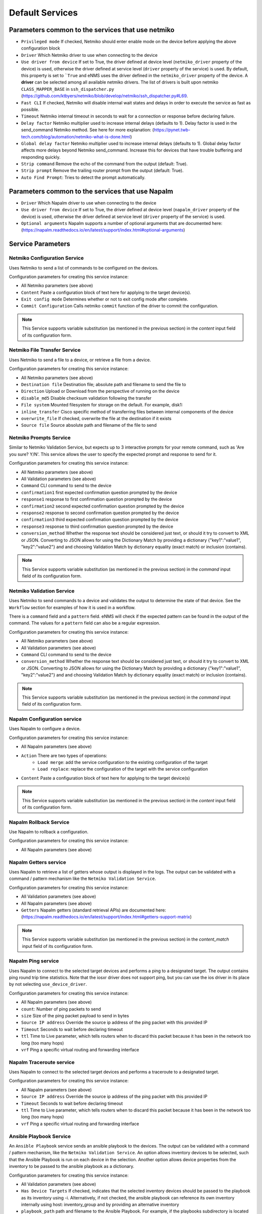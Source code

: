 ================
Default Services
================

Parameters common to the services that use netmiko
--------------------------------------------------

- ``Privileged mode`` If checked, Netmiko should enter enable mode on the device before applying the above configuration block 
- ``Driver`` Which Netmiko driver to use when connecting to the device
- ``Use driver from device`` If set to True, the driver defined at device level (``netmiko_driver`` property of the device) is used, otherwise the driver defined at service level (``driver`` property of the service) is used. By default, this property is set to ```True`` and eNMS uses the driver defined in the ``netmiko_driver`` property of the device. A **driver** can be selected among all available netmiko drivers. The list of drivers is built upon netmiko ``CLASS_MAPPER_BASE`` in ``ssh_dispatcher.py`` (https://github.com/ktbyers/netmiko/blob/develop/netmiko/ssh_dispatcher.py#L69.
- ``Fast CLI`` If checked, Netmiko will disable internal wait states and delays in order to execute the service as fast as possible.
- ``Timeout`` Netmiko internal timeout in seconds to wait for a connection or response before declaring failure.
- ``Delay factor`` Netmiko multiplier used to increase internal delays (defaults to 1). Delay factor is used in the send_command Netmiko method. See here for more explanation: (https://pynet.twb-tech.com/blog/automation/netmiko-what-is-done.html)
- ``Global delay factor`` Netmiko multiplier used to increase internal delays (defaults to 1). Global delay factor affects more delays beyond Netmiko send_command. Increase this for devices that have trouble buffering and responding quickly.
- ``Strip command`` Remove the echo of the command from the output (default: True).
- ``Strip prompt`` Remove the trailing router prompt from the output (default: True).
- ``Auto Find Prompt``: Tries to detect the prompt automatically.

Parameters common to the services that use Napalm
-------------------------------------------------

- ``Driver`` Which Napalm driver to use when connecting to the device
- ``Use driver from device`` If set to True, the driver defined at device level (``napalm_driver`` property of the device) is used, otherwise the driver defined at service level (``driver`` property of the service) is used.
- ``Optional arguments`` Napalm supports a number of optional arguments that are documented here: (https://napalm.readthedocs.io/en/latest/support/index.html#optional-arguments)

Service Parameters
------------------

Netmiko Configuration Service
*****************************

Uses Netmiko to send a list of commands to be configured on the devices.

Configuration parameters for creating this service instance:

- All Netmiko parameters (see above)
- ``Content`` Paste a configuration block of text here for applying to the target device(s).
- ``Exit config mode`` Determines whether or not to exit config mode after complete.
- ``Commit Configuration`` Calls netmiko ``commit`` function of the driver to commit the configuration.

.. note:: This Service supports variable substitution (as mentioned in the previous section) in the `content` input field of its configuration form.

Netmiko File Transfer Service
*****************************

Uses Netmiko to send a file to a device, or retrieve a file from a device.

Configuration parameters for creating this service instance:

- All Netmiko parameters (see above)
- ``Destination file`` Destination file; absolute path and filename to send the file to
- ``Direction`` Upload or Download from the perspective of running on the device
- ``disable_md5`` Disable checksum validation following the transfer
- ``File system`` Mounted filesystem for storage on the default. For example, disk1:
- ``inline_transfer`` Cisco specific method of transferring files between internal components of the device
- ``overwrite_file`` If checked, overwrite the file at the destination if it exists
- ``Source file`` Source absolute path and filename of the file to send

Netmiko Prompts Service
***********************

Similar to Netmiko Validation Service, but expects up to 3 interactive prompts for your remote command, such as 'Are you sure? Y/N'.
This service allows the user to specify the expected prompt and response to send for it.

Configuration parameters for creating this service instance:

- All Netmiko parameters (see above)
- All Validation parameters (see above)
- ``Command`` CLI command to send to the device
- ``confirmation1`` first expected confirmation question prompted by the device
- ``response1`` response to first confirmation question prompted by the device
- ``confirmation2`` second expected confirmation question prompted by the device
- ``response2`` response to second confirmation question prompted by the device
- ``confirmation3`` third expected confirmation question prompted by the device
- ``response3`` response to third confirmation question prompted by the device
- ``conversion_method`` Whether the response text should be considered just text, or should it try to convert to XML or JSON. Converting to JSON allows for using the Dictionary Match by providing a dictionary {"key1":"value1", "key2":"value2"} and and choosing Validation Match by dictionary equality (exact match) or inclusion (contains).

.. note:: This Service supports variable substitution (as mentioned in the previous section) in the `command` input field of its configuration form.

Netmiko Validation Service
**************************

Uses Netmiko to send commands to a device and validates the output to determine the state of that device. See the ``Workflow`` section for examples of how it is used in a workflow.

There is a ``command`` field and a ``pattern`` field. eNMS will check if the expected pattern can be found in the output of the command. The values for a ``pattern`` field can also be a regular expression.

Configuration parameters for creating this service instance:

- All Netmiko parameters (see above)
- All Validation parameters (see above)
- ``Command`` CLI command to send to the device
- ``conversion_method`` Whether the response text should be considered just text, or should it try to convert to XML or JSON. Converting to JSON allows for using the Dictionary Match by providing a dictionary {"key1":"value1", "key2":"value2"} and and choosing Validation Match by dictionary equality (exact match) or inclusion (contains).

.. note:: This Service supports variable substitution (as mentioned in the previous section) in the `command` input field of its configuration form.

Napalm Configuration service
****************************

Uses Napalm to configure a device.

Configuration parameters for creating this service instance:

- All Napalm parameters (see above)
- ``Action`` There are two types of operations:
    - ``Load merge``: add the service configuration to the existing configuration of the target
    - ``Load replace``: replace the configuration of the target with the service configuration
- ``Content`` Paste a configuration block of text here for applying to the target device(s)

.. note:: This Service supports variable substitution (as mentioned in the previous section) in the `content` input field of its configuration form.

Napalm Rollback Service
***********************

Use Napalm to rollback a configuration.

Configuration parameters for creating this service instance:

- All Napalm parameters (see above)

Napalm Getters service
**********************

Uses Napalm to retrieve a list of getters whose output is displayed in the logs. The output can be validated with a command / pattern mechanism like the ``Netmiko Validation Service``.

Configuration parameters for creating this service instance:

- All Validation parameters (see above)
- All Napalm parameters (see above)
- ``Getters`` Napalm getters (standard retrieval APIs) are documented here: (https://napalm.readthedocs.io/en/latest/support/index.html#getters-support-matrix)

.. note:: This Service supports variable substitution (as mentioned in the previous section) in the `content_match` input field of its configuration form.

Napalm Ping service
*******************

Uses Napalm to connect to the selected target devices and performs a ping to a designated target. The output contains ping round trip time statistics.
Note that the iosxr driver does not support ping, but you can use the ios driver in its place by not selecting ``use_device_driver``.

Configuration parameters for creating this service instance:

- All Napalm parameters (see above)
- ``count``: Number of ping packets to send
- ``size`` Size of the ping packet payload to send in bytes
- ``Source IP address`` Override the source ip address of the ping packet with this provided IP
- ``Timeout`` Seconds to wait before declaring timeout
- ``ttl`` Time to Live parameter, which tells routers when to discard this packet because it has been in the network too long (too many hops)
- ``vrf`` Ping a specific virtual routing and forwarding interface

Napalm Traceroute service
*************************

Uses Napalm to connect to the selected target devices and performs a traceroute to a designated target.

Configuration parameters for creating this service instance:

- All Napalm parameters (see above)
- ``Source IP address`` Override the source ip address of the ping packet with this provided IP
- ``Timeout`` Seconds to wait before declaring timeout
- ``ttl`` Time to Live parameter, which tells routers when to discard this packet because it has been in the network too long (too many hops)
- ``vrf`` Ping a specific virtual routing and forwarding interface

Ansible Playbook Service
************************

An ``Ansible Playbook`` service sends an ansible playbook to the devices.
The output can be validated with a command / pattern mechanism, like the ``Netmiko Validation Service``.
An option allows inventory devices to be selected, such that the Ansible Playbook is run on each device in the selection. Another option allows device properties from the inventory to be passed to the ansible playbook as a dictionary.

Configuration parameters for creating this service instance:

- All Validation parameters (see above)
- ``Has Device Targets`` If checked, indicates that the selected inventory devices should be passed to the playbook as its inventory using -i. Alternatively, if not checked, the ansible playbook can reference its own inventory internally using host: inventory_group and by providing an alternative inventory
- ``playbook_path`` path and filename to the Ansible Playbook. For example, if the playbooks subdirectory is located inside the eNMS project directory:  playbooks/juniper_get_facts.yml
- ``arguments`` ansible-playbook command line options, which are documented here: (https://docs.ansible.com/ansible/latest/cli/ansible-playbook.html)
- ``options`` Additional --extra-vars to be passed to the playbook using the syntax {'key1':value1, 'key2': value2}.  All inventory properties are automatically passed to the playbook using --extra-vars (if pass_device_properties is selected below). These options are appended.
- ``Pass device properties to the playbook`` Pass inventory properties using --extra-vars to the playbook if checked (along with the options dictionary provided above).

.. note:: This Service supports variable substitution (as mentioned in the previous section) in the `playbook_path` and `content_match` input fields of its configuration form.

REST Call Service
*****************

Send a REST call (GET, POST, PUT or DELETE) to a URL with optional payload.
The output can be validated with a command / pattern mechanism, like the ``Netmiko Validation Service``.

Configuration parameters for creating this service instance:

- All Validation parameters (see above)
- ``Has Device Targets`` If checked, indicates that the selected inventory devices will be made available for variable substitution in the URL and payload fields. For example, URL could be: /rest/get/{{device.ip_address}}
- ``Type of call`` REST type operation to be performed: GET, POST, PUT, DELETE
- ``URL`` URL to make the REST connection to
- ``Payload`` The data to be sent in POST Or PUT operation
- ``Parameters`` Additional parameters to pass in the request. From the requests library, params can be a dictionary, list of tuples or bytes that are sent in the body of the request.
- ``Headers`` Dictionary of HTTP Header information to send with the request, such as the type of data to be passed. For example, {"accept":"application/json","content-type":"application/json"}
- ``Verify SSL Certificate`` If checked (default), the SSL certificate is verified.
- ``Timeout`` Requests library timeout, which is the Float value in seconds to wait for the server to send data before giving up
- ``Username`` Username to use for authenticating with the REST server
- ``Password`` Password to use for authenticating with the REST server

.. note:: This Service supports variable substitution (as mentioned in the previous section) in the `url` and `content_match` input fields of its configuration form.

Generic File Transfer Service
*****************************

Transfer a single file to/from the eNMS server to the device using either SFTP or SCP.

Configuration parameters for creating this service instance:

- ``Direction`` Get or Put the file from/to the target device's filesystem
- ``Protocol`` Use SCP or SFTP to perform the transfer
- ``Source file`` For Get, source file is the path-plus-filename on the device to retrieve to the eNMS server. For Put, source file is the path-plus-filename on the eNMS server to send to the device.
- ``Destination file`` For Get, destination file is the path-plus-filename on the eNMS server to store the file to. For Put, destination file is the path-plus-filename on the device to store the file to.
- ``Missing Host Key Policy`` If checked, auto-add the host key policy on the ssh connection
- ``Load known host keys`` If checked, load host keys on the eNMS server before attempting the connection
- ``Look for keys`` Flag that is passed to the paramiko ssh connection to indicate if the library should look for host keys or ignore.
- ``Source file includes glob pattern (Put Direction only)`` Flag indicates that for Put Direction transfers only, the above Source file field contains a Glob pattern match (https://en.wikipedia.org/wiki/Glob_(programming)) for selecting multiple files for transport. When Globing is used, the Destination file directory should only contain a destination directory, because the source file names will be re-used at the destination.

.. note:: This Service supports variable substitution (as mentioned in the previous section) in the `url` and `content_match` input fields of its configuration form.

Ping Service
************

Implements a Ping from this automation server to the selected devices from inventory using either ICMP or TCP.

Configuration parameters for creating this service instance:

- ``Protocol``: Use either ICMP or TCP packets to ping the devices
- ``Ports`` Which ports to ping (should be formatted as a list of ports separated by a comma, for example "22,23,49").
- ``count``: Number of ping packets to send
- ``Timeout`` Seconds to wait before declaring timeout
- ``ttl`` Time to Live parameter, which tells routers when to discard this packet because it has been in the network too long (too many hops)
- ``packet_size`` Size of the ping packet payload to send in bytes

UNIX Command Service
********************

Runs a UNIX command **on the server where eNMS is installed**.

Configuration parameters for creating this service instance:
- ``Command``: UNIX command to run on the server
- Validation Parameters

.. note:: This Service supports variable substitution (as mentioned in the previous section) in the `url` and `content_match` input fields of its configuration form.

Python Snippet Service
**********************

Runs any python code.

In the code, you can use the following variables / functions :
- ``log``: function to add a string to the service logs.
- ``parent``: the workflow that the python snippet service is called from.
- ``save_result``: the results of the service.

Additionally, you can use all the variables and functions described in the "Advanced / Python code" section of the docs.

Configuration parameters for creating this service instance:
- ``Has Device Targets`` If checked, indicates that the selected inventory devices will be made available for variable substitution in the URL and payload fields. For example, URL could be: /rest/get/{{device.ip_address}}
- ``Source code``: source code of the python script to run.

Payload Extraction Service
**************************

Extract some data from the payload with a python query, and optionally post-process the result with a regular expression or a TextFSM template.

Configuration parameters for creating this service instance:
- ``Has Device Targets`` If checked, indicates that the selected inventory devices will be made available for variable substitution in the URL and payload fields. For example, URL could be: /rest/get/{{device.ip_address}}
- ``Variable1``: name of the resulting variable in the results.
- ``Python Query1``: a python query to retrieve data from the payload.
- ``Match Type1``: choose the type of post-processing: no post-processing, regular expression, or TextFSM template.
- ``Match``: regular expression or TextFSM template, depending on the value of the "Match Type1".
- Same fields replicated twice (2,3 instead of 1): the service can extract / post-process up to 3 variables.

Payload Validation Service
**************************

Extract some data from the payload, and validate it against a string or a dictionary.

Configuration parameters for creating this service instance:
- All Validation parameters (see above)
- ``Has Device Targets`` If checked, indicates that the selected inventory devices will be made available for variable substitution in the URL and payload fields. For example, URL could be: /rest/get/{{device.ip_address}}
- ``Python Query``: a python query to retrieve data from the payload.
- ``conversion_method`` Whether the response text should be considered just text, or should it try to convert to XML or JSON. Converting to JSON allows for using the Dictionary Match by providing a dictionary {"key1":"value1", "key2":"value2"} and and choosing Validation Match by dictionary equality (exact match) or inclusion (contains).
